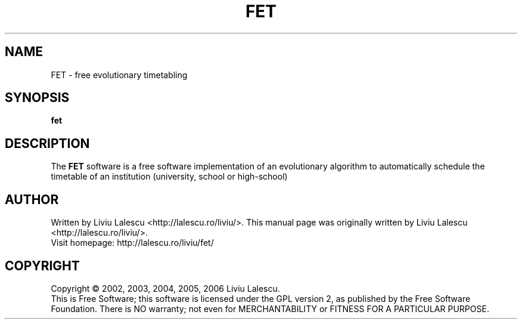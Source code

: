 .\" This program is free software; you can redistribute it and/or modify
.\" it under the terms of the GNU General Public License as published by
.\" the Free Software Foundation; either version 2 of the License, or
.\" (at your option) any later version.
.\"
.\" This program is distributed in the hope that it will be useful,
.\" but WITHOUT ANY WARRANTY; without even the implied warranty of
.\" MERCHANTABILITY or FITNESS FOR A PARTICULAR PURPOSE.  See the
.\" GNU General Public License for more details.
.\"
.\" You should have received a copy of the GNU General Public License
.\" along with this program; if not, write to the Free Software
.\" Foundation, Inc., 59 Temple Place, Suite 330, Boston, MA  02111-1307  USA
.\"

.TH FET 1 "October 20, 2004" "FET" "Free Evolutionary Timetabling"

.SH NAME
FET \- free evolutionary timetabling

.SH SYNOPSIS
.B fet

.SH DESCRIPTION
The
.B FET
software is a free software implementation of an evolutionary algorithm
to automatically schedule the timetable of an institution (university,
school or high-school)

.SH AUTHOR
Written by Liviu Lalescu <http://lalescu.ro/liviu/>.
This manual page was originally written by Liviu Lalescu <http://lalescu.ro/liviu/>.
.br
Visit homepage: http://lalescu.ro/liviu/fet/

.SH COPYRIGHT
Copyright \(co 2002, 2003, 2004, 2005, 2006 Liviu Lalescu.
.br
This is Free Software; this software is licensed under the GPL version 2, as published by the Free Software Foundation.
There is NO warranty; not even for MERCHANTABILITY or FITNESS FOR A PARTICULAR PURPOSE.

